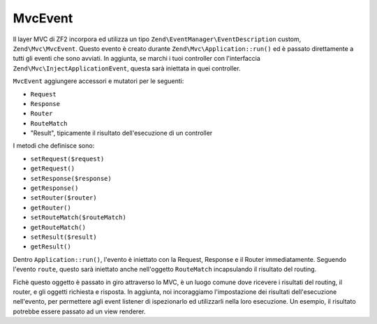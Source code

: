 .. EN-Revision: none
.. _zend.mvc.mvc-event:

MvcEvent
========

Il layer MVC di ZF2 incorpora ed utilizza un tipo ``Zend\EventManager\EventDescription`` custom,
``Zend\Mvc\MvcEvent``. Questo evento è creato durante ``Zend\Mvc\Application::run()`` ed è passato direttamente a
tutti gli eventi che sono avviati. In aggiunta, se marchi i tuoi controller con l'interfaccia
``Zend\Mvc\InjectApplicationEvent``, questa sarà iniettata in quei controller.

``MvcEvent`` aggiungere accessori e mutatori per le seguenti:

- ``Request``

- ``Response``

- ``Router``

- ``RouteMatch``

- "Result", tipicamente il risultato dell'esecuzione di un controller

I metodi che definisce sono:

- ``setRequest($request)``

- ``getRequest()``

- ``setResponse($response)``

- ``getResponse()``

- ``setRouter($router)``

- ``getRouter()``

- ``setRouteMatch($routeMatch)``

- ``getRouteMatch()``

- ``setResult($result)``

- ``getResult()``

Dentro ``Application::run()``, l'evento è iniettato con la Request, Response e il Router immediatamente. Seguendo
l'evento ``route``, questo sarà iniettato anche nell'oggetto ``RouteMatch`` incapsulando il risultato del routing.

Fichè questo oggetto è passato in giro attraverso lo MVC, è un luogo comune dove ricevere i risultati del
routing, il router, e gli oggetti richiesta e risposta. In aggiunta, noi incoraggiamo l'impostazione dei risultati
dell'esecuzione nell'evento, per permettere agli event listener di ispezionarlo ed utilizzarli nella loro
esecuzione. Un esempio, il risultato potrebbe essere passato ad un view renderer.


